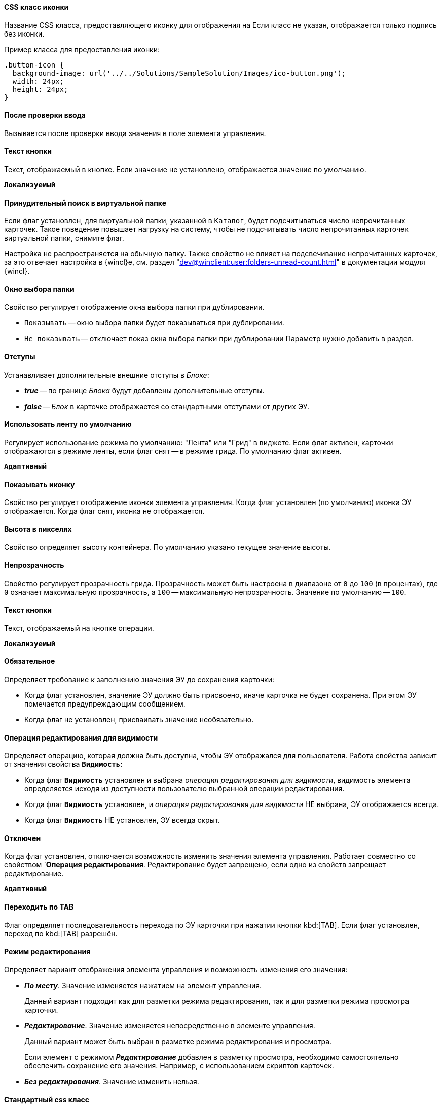 // tag::icon-css[]
[#icon-css]
==== CSS класс иконки

Название CSS класса, предоставляющего иконку для отображения на
ifeval::["{thing}" == "btn"]
кнопке.
endif::[]
ifeval::["{thing}" == "fld"]
папке.
endif::[]
ifeval::["{thing}" == "lnk"]
ссылке.
endif::[]
ifeval::["{thing}" == "sbt"]
кнопке открытия строки поиска.
endif::[]
Если класс не указан, отображается только подпись без иконки.

Пример класса для предоставления иконки:

[source,css]
----
.button-icon {
  background-image: url('../../Solutions/SampleSolution/Images/ico-button.png');
  width: 24px;
  height: 24px;
}
----
// end::icon-css[]

// tag::after-input-check[]
==== После проверки ввода
Вызывается после проверки ввода значения в поле элемента управления.
// end::after-input-check[]

// tag::btn-txt[]
==== Текст кнопки

Текст, отображаемый в кнопке. Если значение не установлено, отображается значение по умолчанию.

`*Локализуемый*`
// end::btn-txt[]

// tag::forced-search[]
==== Принудительный поиск в виртуальной папке

Если флаг установлен, для виртуальной папки, указанной в `Каталог`, будет подсчитываться число непрочитанных карточек. Такое поведение повышает нагрузку на систему, чтобы не подсчитывать число непрочитанных карточек виртуальной папки, снимите флаг.

Настройка не распространяется на обычную папку. Также свойство не влияет на подсвечивание непрочитанных карточек, за это отвечает настройка в {wincl}е, см. раздел "xref:dev@winclient:user:folders-unread-count.adoc[]" в документации модуля {wincl}.
// end::forced-search[]

// tag::folder-select-window[]
[#window]
==== Окно выбора папки

Свойство регулирует отображение окна выбора папки при дублировании.

* `Показывать` -- окно выбора папки будет показываться при дублировании.
* `Не показывать` -- отключает показ окна выбора папки при дублировании
Параметр нужно добавить в раздел.
// end::folder-select-window[]

//tag::indents[]
[#indents]
==== Отступы

Устанавливает дополнительные внешние отступы в _Блоке_:

* *_true_* -- по границе _Блока_ будут добавлены дополнительные отступы.
* *_false_* -- _Блок_ в карточке отображается со стандартными отступами от других ЭУ.
//end::indents[]

// tag::switch[]
==== Использовать ленту по умолчанию

Регулирует использование режима по умолчанию: "Лента" или "Грид" в виджете. Если флаг активен, карточки отображаются в режиме ленты, если флаг снят -- в режиме грида. По умолчанию флаг активен.

`*Адаптивный*`
// end::switch[]

//tag::icon[]
[#show-icon]
==== Показывать иконку

Свойство регулирует отображение иконки элемента управления. Когда флаг установлен (по умолчанию) иконка ЭУ отображается. Когда флаг снят, иконка не отображается.
//end::icon[]

//tag::height-in-px[]
[#height-px]
==== Высота в пикселях

Свойство определяет высоту контейнера. По умолчанию указано текущее значение высоты.
//end::height-in-px[]

//tag::transparency[]
[#transparency]
==== Непрозрачность

Свойство регулирует прозрачность грида. Прозрачность может быть настроена в диапазоне от `0` до `100` (в процентах), где `0` означает максимальную прозрачность, а `100` -- максимальную непрозрачность. Значение по умолчанию -- `100`.
//end::transparency[]

//tag::btntext[]
[#btn-txt]
==== Текст кнопки

Текст, отображаемый на кнопке операции.

`*Локализуемый*`
//end::btntext[]

// tag::mandatory[]
[#mandatory]
==== Обязательное

Определяет требование к заполнению значения ЭУ до сохранения карточки:

* Когда флаг установлен, значение ЭУ должно быть присвоено, иначе карточка не будет сохранена. При этом ЭУ помечается предупреждающим сообщением.
* Когда флаг не установлен, присваивать значение необязательно.
// end::mandatory[]

// tag::editOperationForVisibility[]
[#edit-op-visibility]
==== Операция редактирования для видимости

Определяет операцию, которая должна быть доступна, чтобы ЭУ отображался для пользователя. Работа свойства зависит от значения свойства `*Видимость*`:

* Когда флаг `*Видимость*` установлен и выбрана _операция редактирования для видимости_, видимость элемента определяется исходя из доступности пользователю выбранной операции редактирования.
* Когда флаг `*Видимость*` установлен, и _операция редактирования для видимости_ НЕ выбрана, ЭУ отображается всегда.
* Когда флаг `*Видимость*` НЕ установлен, ЭУ всегда скрыт.
// end::editOperationForVisibility[]

// tag::disabled[]
[#disabled]
==== Отключен

Когда флаг установлен, отключается возможность изменить значения элемента управления. Работает совместно со свойством `*Операция редактирования*. Редактирование будет запрещено, если одно из свойств запрещает редактирование.

`*Адаптивный*`
// end::disabled[]

// tag::byTab[]
[#by-tab]
==== Переходить по TAB

Флаг определяет последовательность перехода по ЭУ карточки при нажатии кнопки kbd:[TAB]. Если флаг установлен, переход по kbd:[TAB] разрешён.
// end::byTab[]

// tag::editMode[]
[#edit-mode]
==== Режим редактирования

Определяет вариант отображения элемента управления и возможность изменения его значения:

* *_По месту_*. Значение изменяется нажатием на элемент управления.
+
Данный вариант подходит как для разметки режима редактирования, так и для разметки режима просмотра карточки.
+
* *_Редактирование_*. Значение изменяется непосредственно в элементе управления.
+
Данный вариант может быть выбран в разметке режима редактирования и просмотра.
+
Если элемент с режимом *_Редактирование_* добавлен в разметку просмотра, необходимо самостоятельно обеспечить сохранение его значения. Например, с использованием скриптов карточек.
+
* *_Без редактирования_*. Значение изменить нельзя.
// end::editMode[]

// tag::stdCss[]
[#std-css]
==== Стандартный css класс

Название CSS класса, в котором определён стандартный стиль элемента управления.
// end::stdCss[]

// tag::mouseOver[]
[#mouse-over]
==== При наведении курсора

Вызывается при входе курсора мыши в область элемента управления.
// end::mouseOver[]

// tag::mouseAway[]
[#mouse-away]
==== При отведении курсора

Вызывается, когда курсор мыши покидает область элемента управления.
// end::mouseAway[]

// tag::dataChanged[]
[#data-changed]
==== После смены данных

Вызывается после изменения содержимого элемента управления.
// end::dataChanged[]

// tag::onClick[]
[#on-click]
==== При щелчке

Вызывается при щелчке мыши по любой области элемента управления.
// end::onClick[]

// tag::searchDelay[]
[#search-delay]
==== Задержка поиска (мс)

Определяет время задержки (в мс) от ввода последнего символа в строку поиска до выполнения быстрого поиска по справочнику.
// end::searchDelay[]

// tag::addCss[]
[#add-css]
==== Дополнительные css классы

Названия дополнительных классов CSS для изменения стиля элемента управления. Перечисляются через пробел.
// end::addCss[]

// tag::visibility[]
[#visibility]
==== Видимость

Настройка видимости. Элемент управления отображается в карточке, когда флаг установлен. Элемент управления и любое его содержимое не отображаются, когда флаг снят.

`*Адаптивный*`
// end::visibility[]

// tag::selectCompanyOrDepartment[]
[#select-companies]
==== Выбор организаций

Определяет возможность выбора организации из _Справочника сотрудников_. Когда флаг установлен выбирать организации разрешено. Когда флаг не установлен -- не разрешено.

[#select-depts]
==== Выбор подразделений

Определяет возможность выбора подразделения из _Справочника сотрудников_. Когда флаг установлен выбирать подразделения разрешено. Когда флаг не установлен -- не разрешено.
// end::selectCompanyOrDepartment[]

// tag::editOperation[]
[#edit-op]
==== Операция редактирования

Выбор операции редактирования значения элемента управления. Если операция недоступна пользователю, изменение значения элемента управления также недоступно. Если операция не выбрана, возможность редактирования значения элемента управления не проверяется.

Если значение `*Операции редактирования*` наследуется от родительского `_Блока_`, название свойства меняется на `*Операция редактирования (наследовано)*`.
// end::editOperation[]

// tag::editOperationCommand[]
[#edit-op]
==== Операция редактирования

Определяет операцию редактирования, которая должна быть доступна пользователю для возможности использования данной команды. Если операция не выбрана, команда будет доступна.

Если значение `*Операции редактирования*` наследуется от родительского `_Блока_`, название свойства меняется на `*Операция редактирования (наследовано)*`.
// end::editOperationCommand[]

// tag::dataField[]
[#data-field]
==== Поле данных

Поле карточки, содержащее ссылку на организацию _Справочника сотрудников_.
// end::dataField[]

// tag::dataSource[]
[#data-source]
==== Источник данных

Секция карточки, содержащая данные элемента управления.
// end::dataSource[]

// tag::extendedDataSource[]
[#ext-data-source]
==== Расширенный источник данных

Выбор типа источника данных элемента управления: текущая карточка или один из типов, настроенных в корневом элементе разметки.
// end::extendedDataSource[]

// tag::labelText[]
[#label-text]
==== Текст метки

Содержимое метки, отображаемой слева от элемента управления.

`*Локализуемый*`
// end::labelText[]

// tag::hint[]
[#tooltip]
==== Подсказка

Содержимое всплывающей подсказки.

`*Локализуемый*`
// end::hint[]

// tag::displayLabelWithoutDefinition[]
[#no-definition]
==== Отображать метку без значения

Определяет вариант отображения метки.

* Когда флаг установлен, текст метки отображается всегда.
* Когда флаг не установлен, текст метки отображается, только если задано значение ЭУ.
// end::displayLabelWithoutDefinition[]

// tag::filler[]
[#filler]
==== Заполнитель

Текст, отображаемый в элементе управления, если значение не выбрано.

`*Локализуемый*`
// end::filler[]

// tag::general[]
[#general]
=== Общие

[#type-name]
==== Название ЭУ

Название типа элемента управления.

[#uniaue-name]
==== Название

Уникальное название элемента управления.

[#tag]
==== Тег

Простое текстовое свойство, позволяющее добавить для ЭУ скрипт (например, JSON).
// end::general[]

// tag::editDirectory[]
[#edit-dir]
==== Редактирование справочника

Активирует функцию редактирования данных Справочника контрагентов с помощью данного элемента управления. Когда флаг установлен, редактирование разрешено при наличии у пользователя прав. Когда флаг снят, функции редактирования справочника не предоставляются.
// end::editDirectory[]

// tag::filterChange[]
[#on-change-filter]
==== При изменении текущего фильтра

Вызывается перед изменением фильтра отображаемых значений элемента управления.
// end::filterChange[]

// tag::directoryWindowOpened[]
[#aft-dir-open]
==== После открытия окна справочника

Вызывается после открытия окна выбора значения из справочника.
// end::directoryWindowOpened[]

// tag::afterEditWindowOpened[]
[#on-edit]
==== После открытия окна редактирования

Вызывается после открытия окна редактирования в режиме редактирования *_По месту_*.
// end::afterEditWindowOpened[]

// tag::afterCurrentFilterChanged[]
[#aft-change-filter]
==== После изменения текущего фильтра

Вызывается после изменения фильтра отображаемых значений элемента управления.
// end::afterCurrentFilterChanged[]

// tag::afterDirectoryWindowClosed[]
==== После закрытия окна справочника

Вызывается после закрытия окна выбора значения из справочника.
// end::afterDirectoryWindowClosed[]

// tag::afterEditWindowClosed[]
==== После закрытия окна редактирования

Вызывается после закрытия окна редактирования в режиме редактирования *_По месту_*.
// end::afterEditWindowClosed[]

// tag::searchResultsLoaded[]
==== После загрузки результатов поиска

Вызывается после загрузки результатов поиска.
// end::searchResultsLoaded[]

// tag::beforeDirectoryWindowOpened[]
==== Перед открытием окна справочника

Вызывается перед открытием окна выбора значения из справочника.
// end::beforeDirectoryWindowOpened[]

// tag::beforeEditWindowOpened[]
==== Перед открытием окна редактирования

Вызывается перед открытием окна редактирования в режиме редактирования *_По месту_*.
// end::beforeEditWindowOpened[]

// tag::beforeDirectoryWindowClosed[]
==== Перед закрытием окна справочника

Вызывается перед закрытием окна выбора значения из справочника.
// end::beforeDirectoryWindowClosed[]

// tag::beforeEditWindowClosed[]
==== Перед закрытием окна редактирования

Вызывается перед закрытием окна редактирования в режиме редактирования *_По месту_*.
// end::beforeEditWindowClosed[]

// tag::beforeSearchResultsLoaded[]
==== Перед загрузкой результатов поиска

Вызывается перед загрузкой результатов поиска.
// end::beforeSearchResultsLoaded[]

// tag::hintForDefinition[]
==== Подсказка к значению

Содержимое всплывающей подсказки, отображаемой если сотрудник выбран. Возможные варианты:

* *_ФИО_*.
* *_ФИО+Должность_*.
* *_Не используется_*.
// Во всплывающей подсказке отображается текст из свойства `*Подсказка*`

`*Локализуемый*`
// end::hintForDefinition[]

// tag::useEmployees[]
==== Использовать исполнителей

Определяет, требуется ли отображать последних выбранных исполнителей в начале списка сотрудников.

- Когда флаг установлен, при выборе/поиске десять последних выбранных исполнителей будут отображаться в начале списка (отделяются от других чертой). После выбора исполнитель сохраняется в списке последних.
- Когда флаг снят, последние исполнители не будут выделяться. Выбранный исполнитель в список последних добавляться не будет.

NOTE: Данная настройка предназначена только для разметки редактирования карточек _Задание_ и _Группа заданий_. Список последних выбранных исполнителей хранится в карточке пользователя и является общим для {wc}а и {wincl}а,для элементов управления Сотрудник и "xref:ctrl/directories/employees.adoc[Сотрудники]".
// end::useEmployees[]

// tag::lastSelected[]
==== Последние выбранные

Определяет, требуется ли отображать последних выбранных сотрудников в начале списка сотрудников. Когда флаг установлен, десять последних выбранных сотрудников перемещаются в начало списка. Последние выбранные сотрудники отделяются от других чертой.
// end::lastSelected[]

// tag::focusGet[]
==== При получении фокуса

Вызывается, когда элемент управления выбирается.
// end::focusGet[]

// tag::focusLoose[]
==== При потере фокуса

Вызывается, когда выбор переходит к другому элементу управления.
// end::focusLoose[]

// tag::minWidth[]
==== Минимальная ширина

Минимально возможная ширина элемента управления в пикселях.

`*Адаптивный*`
// end::minWidth[]

// tag::order[]
==== Порядок

Определяет xref:layouts-block-controls-order.adoc[порядок отображения] элемента управления в родительском `_Блоке_`. ЭУ с более низким порядком имеет более высокий приоритет в порядке отображения в разметке.

`*Адаптивный*`
// end::order[]

// tag::widthPercent[]
==== Ширина в процентах

Ширина элемента управления в процентах (указывается целое число) от ширины родительского элемента управления.

`*Адаптивный*`
// end::widthPercent[]

// tag::openMode[]
==== Режим открытия ссылок

Выбор способа открытия ссылок на задание согласования из таблицы:

* *_Текущая вкладка_*. Ссылка будет открыта в текущей вкладке.
* *_Новая вкладка_*. Ссылка будет открыта в новой вкладке.
* *_Новое окно браузера_*. Ссылка будет открыта в новом окне веб-браузера.
// end::openMode[]

// tag::elementByDefault[]
==== Элемент по умолчанию

Элемент из набора значений ЭУ, который будет выбран по умолчанию в группе переключателей.
// end::elementByDefault[]

// tag::enumBool[]
==== Поле данных

Поле карточки с данными элемента управления. Поле должно быть типа *_enum_*, *_bool_* или *_int_*.
// end::enumBool[]

// tag::clipSpaces[]
==== Обрезать пробелы

Определяет необходимость удаления пробелов в начале и в конце строки.

* Пробелы удаляются при отображении и сохранении значения, если флаг установлен. Пробелы не удаляются, когда флаг снят.
// end::clipSpaces[]

// tag::foldable[]
[#foldable]
==== Сворачиваемый

Настройка возможности скрытия содержимого ЭУ:

* Когда флаг установлен, содержимое может быть скрыто кнопкой сворачивания.
* Когда флаг не установлен, содержимое не может быть скрыто.
// end::foldable[]

// tag::beforeExpand[]
==== Перед разворачиванием

Вызывается перед разворачиванием ЭУ кнопкой image:buttons/triangle-bracket-down.png[Развернуть].
// end::beforeExpand[]

// tag::beforeCollapse[]
==== Перед сворачиванием

Вызывается перед сворачиванием _Блока_ кнопкой image:buttons/triangle-bracket-up.png[Свернуть].
// end::beforeCollapse[]

// tag::beforeExpandOrCollapse[]
==== Перед сворачиванием/разворачиванием элемента

Вызывается перед сворачиванием/разворачиванием элемента управления.
// end::beforeExpandOrCollapse[]

// tag::beforeSelect[]
==== Перед выбором

Вызывается перед изменением свойства `*isSelected*`.
// end::beforeSelect[]

// tag::afterSelect[]
==== После выбора

Вызывается после изменения свойства `*isSelected*`.
// end::afterSelect[]

// tag::afterCollapseOrExpand[]
==== После сворачивания/разворачивания элемента

Вызывается после сворачивания/разворачивания элемента управления.
// end::afterCollapseOrExpand[]

// tag::afterVisibilityChanged[]
==== После изменения настройки видимости пункта

Вызывается после изменения пользователем признака видимости элемента в дереве папок.
// end::afterVisibilityChanged[]

// tag::childElements[]
==== Уровень автоматического раскрытия дочерних элементов

Указывает уровень вложенности папок, до которого вложенные в ЭУ папки будут раскрыты по умолчанию. При значении `0` автоматическое раскрытие папок не выполняется.
// end::childElements[]

// tag::widthInPercent[]
==== Ширина в процентах

Ширина элемента управления в процентах (указывается целое число) от ширины родительского элемента управления.

`*Адаптивный*`
// end::widthInPercent[]

// tag::setupable[]
==== Настраиваемый

Включает или выключает режим, при котором пользователь может скрыть ЭУ. ЭУ должен находиться внутри контейнера xref:ctrl/mainMenu/configurableMainMenuContainer.adoc[Настраиваемая область].
// end::setupable[]

// tag::subfolders[]
==== Уровень предзагрузки дочерних папок

Определяет уровень вложенности папок данного каталога, до которого подпапки будут загружены без дополнительных запросов. Данные подпапок с более высоким уровнем вложенности загружаются через отдельные клиент-серверные запросы. Должно быть указано целое число.
// end::subfolders[]

// tag::folderManagement[]
==== Управление папками

Включает/отключает меню папки, позволяющее создавать подпапки, настраивать и удалять данную папку, создавать подпапки. По умолчанию свойство отключено.
// end::folderManagement[]

// tag::folderText[]
==== Текст

Текст, отображаемый в строке папки. Если значение -- пустая строка, в строке ЭУ отображается название папки.
// end::folderText[]

// tag::showRoot[]
==== Показывать корневой элемент

Включает или выключает отображения данной папки. Если флаг снят, будут отображаться только вложенные папки.
// end::showRoot[]

// tag::compactFolders[]
==== Папки в компактном режиме

Включает или выключает минимизацию пространства, необходимого для отображения папок группы.
// end::compactFolders[]

// tag::compactMode[]
==== Компактный режим

Включает или выключает минимизацию пространства, необходимого для отображения данной папки.
// end::compactMode[]

// tag::folderAnimation[]
==== Анимация

Включает или выключает использование анимации при раскрытии папки.
// end::folderAnimation[]

// tag::onExpand[]
==== При разворачивании

Вызывается после разворачивания ЭУ кнопкой image:buttons/triangle-bracket-down.png[Развернуть].
// end::onExpand[]

// tag::onCollapse[]
==== При сворачивании

Вызывается после сворачивания _Блока_ кнопкой image:buttons/triangle-bracket-up.png[Свернуть].
// end::onCollapse[]

// tag::afterAllControls[]
==== После загрузки всех ЭУ

Вызывается после загрузки всех элементов разметки. В зависимости от режима загрузки данных, на момент вызова события:

- Данные элементов управления будут загружены. Применимо для ЭУ с синхронной загрузкой данных и ЭУ с загрузкой данных из внешнего источника, включая источники с асинхронным режимом загрузки.
- Данные могут быть загружены не полностью. Применимо для ЭУ с асинхронным режимом загрузки данных, например, Задания, Ссылки и т.п.

NOTE: Если в разметке размещен элемент управления `_Вкладки_`, то событие вызывается только после загрузки элементов первой активной вкладки.
// end::afterAllControls[]

// tag::divider[]
==== Разделитель

Символ или строка, используемая для разделения дочерних элементов при отображении.
// end::divider[]

// tag::dependsOn[]
Вариант отображения ЭУ зависит от свойства `*Режим редактирования*`:
// end::dependsOn[]

// tag::onWebDAVSave[]
==== При сохранении файла в WebDAV

Вызывается при сохранении файла с использованием WebDAV.
// end::onWebDAVSave[]
